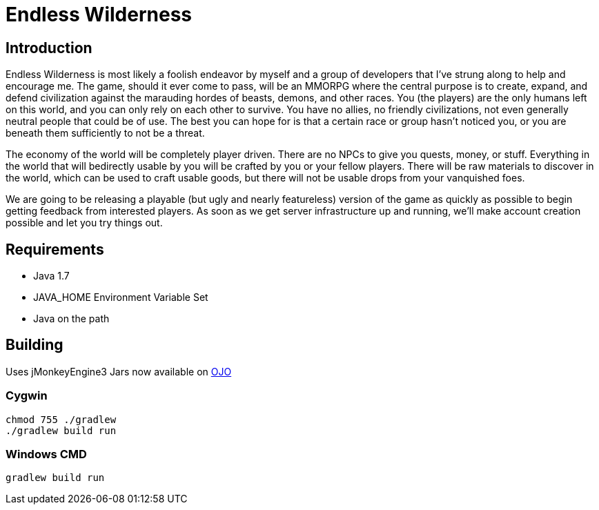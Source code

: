 = Endless Wilderness

== Introduction

Endless Wilderness is most likely a foolish endeavor by myself and a group of developers that I've strung along to help and encourage me.  The game, should it ever come to pass, will be an MMORPG where the central purpose is to create, expand, and defend civilization against the marauding hordes of beasts, demons, and other races.  You (the players) are the only humans left on this world, and you can only rely on each other to survive.  You have no allies, no friendly civilizations, not even generally neutral people that could be of use.  The best you can hope for is that a certain race or group hasn't noticed you, or you are beneath them sufficiently to not be a threat.

The economy of the world will be completely player driven.  There are no NPCs to give you quests, money, or stuff.  Everything in the world that will bedirectly usable by you will be crafted by you or your fellow players.   There will be raw materials to discover in the world, which can be used to craft usable goods, but there will not be usable drops from your vanquished foes.

We are going to be releasing a playable (but ugly and nearly featureless) version of the game as quickly as possible to begin getting feedback from interested players.  As soon as we get server infrastructure up and running, we'll make account creation possible and let you try things out.

== Requirements

* Java 1.7
* JAVA_HOME Environment Variable Set
* Java on the path

== Building

Uses jMonkeyEngine3
Jars now available on http://oss.jfrog.org/artifactory/libs-snapshot/com/jdydev/jme3/[OJO] 

=== Cygwin

[source,bash]
----
chmod 755 ./gradlew
./gradlew build run
----

=== Windows CMD

[source]
----
gradlew build run
----
